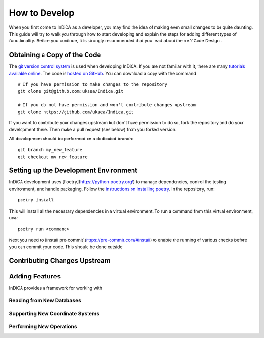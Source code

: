 How to Develop
==============

When you first come to InDiCA as a developer, you may find the idea of
making even small changes to be quite daunting. This guide will try to
walk you through how to start developing and explain the steps for
adding different types of functionality. Before you continue, it is
strongly recommended that you read about the :ref:`Code Design`.


Obtaining a Copy of the Code
----------------------------

The `git version control system <https://git-scm.com/>`_ is used when
developing InDiCA. If you are not familiar with it, there are many
`tutorials available online
<https://guides.github.com/introduction/git-handbook/>`_. The code is
`hosted on GitHub <https://github.com/ukaea/Indica>`_. You can
download a copy with the command ::

  # If you have permission to make changes to the repository
  git clone git@github.com:ukaea/Indica.git

  # If you do not have permission and won't contribute changes upstream
  git clone https://github.com/ukaea/Indica.git

If you want to contribute your changes upstream but don't have
permission to do so, fork the repository and do your development
there. Then make a pull request (see below) from you forked version.

All development should be performed on a dedicated branch::

  git branch my_new_feature
  git checkout my_new_feature


Setting up the Development Environment
--------------------------------------

InDiCA development uses [Poetry](https://python-poetry.org/) to manage
dependencies, control the testing environment, and handle
packaging. Follow the `instructions on installing poetry
<https://python-poetry.org/docs/#installation>`_. In the repository,
run::

  poetry install

This will install all the necessary dependencies in a virtual
environment. To run a command from this virtual environment, use::

  poetry run <command>

Next you need to [install pre-commit](https://pre-commit.com/#install)
to enable the running of various checks before you can commit your
code. This should be done outside


Contributing Changes Upstream
-----------------------------


Adding Features
---------------

InDiCA provides a framework for working with

Reading from New Databases
~~~~~~~~~~~~~~~~~~~~~~~~~~

Supporting New Coordinate Systems
~~~~~~~~~~~~~~~~~~~~~~~~~~~~~~~~~

Performing New Operations
~~~~~~~~~~~~~~~~~~~~~~~~~
